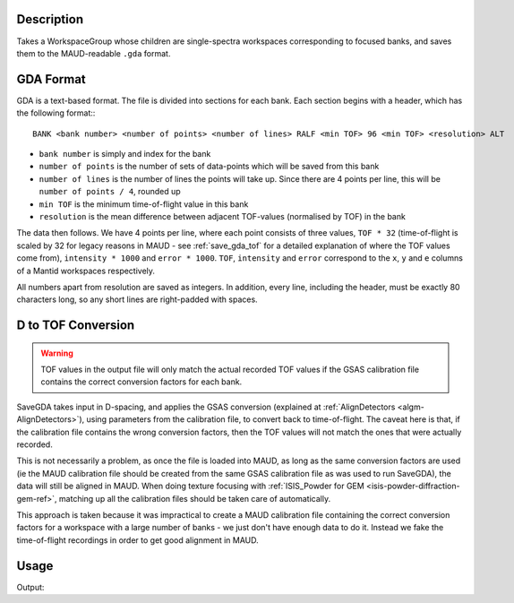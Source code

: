 .. algorithm::

.. summary::

.. relatedalgorithms::

.. properties::

Description
-----------

Takes a WorkspaceGroup whose children are single-spectra workspaces
corresponding to focused banks, and saves them to the MAUD-readable
``.gda`` format.

GDA Format
----------

GDA is a text-based format. The file is divided into sections for each
bank. Each section begins with a header, which has the following
format:::

  BANK <bank number> <number of points> <number of lines> RALF <min TOF> 96 <min TOF> <resolution> ALT

- ``bank number`` is simply and index for the bank
- ``number of points`` is the number of sets of data-points which will
  be saved from this bank
- ``number of lines`` is the number of lines the points will take
  up. Since there are 4 points per line, this will be ``number of
  points / 4``, rounded up
- ``min TOF`` is the minimum time-of-flight value in this bank
- ``resolution`` is the mean difference between adjacent TOF-values
  (normalised by TOF) in the bank

The data then follows. We have 4 points per line, where each point
consists of three values, ``TOF * 32`` (time-of-flight is scaled by 32
for legacy reasons in MAUD - see :ref:`save_gda_tof` for a detailed
explanation of where the TOF values come from), ``intensity * 1000``
and ``error * 1000``. ``TOF``, ``intensity`` and ``error`` correspond
to the ``x``, ``y`` and ``e`` columns of a Mantid workspaces
respectively.

All numbers apart from resolution are saved as integers. In addition,
every line, including the header, must be exactly 80 characters long,
so any short lines are right-padded with spaces.

.. _save_gda_tof:

D to TOF Conversion
-------------------

.. warning::

   TOF values in the output file will only match the actual recorded
   TOF values if the GSAS calibration file contains the correct
   conversion factors for each bank.

SaveGDA takes input in D-spacing, and applies the GSAS conversion
(explained at :ref:`AlignDetectors <algm-AlignDetectors>`), using
parameters from the calibration file, to convert back to
time-of-flight. The caveat here is that, if the calibration file
contains the wrong conversion factors, then the TOF values will not
match the ones that were actually recorded.

This is not necessarily a problem, as once the file is loaded into
MAUD, as long as the same conversion factors are used (ie the MAUD
calibration file should be created from the same GSAS calibration file
as was used to run SaveGDA), the data will still be aligned in
MAUD. When doing texture focusing with :ref:`ISIS_Powder for GEM
<isis-powder-diffraction-gem-ref>`, matching up all the calibration
files should be taken care of automatically.

This approach is taken because it was impractical to create a MAUD
calibration file containing the correct conversion factors for a
workspace with a large number of banks - we just don't have enough
data to do it. Instead we fake the time-of-flight recordings in order
to get good alignment in MAUD.

Usage
-----

.. testcode:: SaveGDA

   import os

   # Banks 1 to 4 of a previous texture focus in isis_powder
   # We don't use the full 160 banks as the test becomes too slow
   input_group = Load(Filename="GEM61785_D_texture_banks_1_to_4.nxs",
                      OutputWorkspace="SaveGDAtest_GEM61785")

   output_file = os.path.join(config["defaultsave.directory"], "GEM61785.gda")
   SaveGDA(InputWorkspace=input_group,
           OutputFilename=output_file,
	   GSASParamFile="GEM_PF1_PROFILE.IPF",
           # Assign spectra 1, 2 and 3 to bank 2 in calib file, and spectrum 4 to bank 3
	   GroupingScheme=[2, 2, 2, 3])

   with open(output_file) as f:
       file_contents = f.read().split("\n")

   # Print the header and the 4 lines from the middle of the file
   # rstrip the header just to make the doctest script happy
   print(file_contents[0].rstrip())
   for i in range(100, 104):
       print(file_contents[i])

.. testcleanup:: SaveGDA

   os.remove(output_file)
   mtd.remove("SaveGDAtest_GEM61785")

Output:

.. testoutput:: SaveGDA

    BANK 1 4246  1062 RALF  27388  96  27388 0.001 ALT
       40348    380   60   40388    285   52   40427    338   56   40467    218   47
       40507    232   49   40546    181   44   40586    171   43   40626    206   47
       40666    246   50   40706    161   40   40746    126   37   40786    124   37
       40826    131   40   40866    221   48   40906    157   40   40946    169   41

.. categories::

.. sourcelink::
